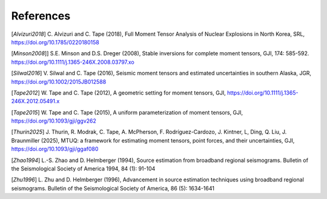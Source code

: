 References
----------

[`Alvizuri2018`] C. Alvizuri and C. Tape (2018), Full Moment Tensor Analysis of Nuclear Explosions in North Korea, SRL, https://doi.org/10.1785/0220180158

[`Minson2008`]] S.E. Minson and D.S. Dreger (2008), Stable inversions for complete moment tensors, GJI, 174: 585-592. https://doi.org/10.1111/j.1365-246X.2008.03797.xo

[`Silwal2016`] V. Silwal and C. Tape (2016), Seismic moment tensors and estimated uncertainties in southern Alaska, JGR, https://doi.org/10.1002/2015JB012588

[`Tape2012`] W. Tape and C. Tape (2012), A geometric setting for moment tensors, GJI, https://doi.org/10.1111/j.1365-246X.2012.05491.x

[`Tape2015`] W. Tape and C. Tape (2015), A uniform parameterization of moment tensors, GJI, https://doi.org/10.1093/gji/ggv262

[`Thurin2025`] J. Thurin, R. Modrak, C. Tape, A. McPherson, F. Rodríguez-Cardozo, J. Kintner, L, Ding, Q. Liu, J. Braunmiller (2025), MTUQ: a framework for estimating moment tensors, point forces, and their uncertainties, GJI, https://doi.org/10.1093/gji/ggaf080

[`Zhao1994`] L.-S. Zhao and D. Helmberger (1994), Source estimation from broadband regional seismograms. Bulletin of the Seismological Society of America 1994, 84 (1): 91-104

[`Zhu1996`] L. Zhu and D. Helmberger (1996), Advancement in source estimation techniques using broadband regional seismograms. Bulletin of the Seismological Society of America, 86 (5): 1634-1641

